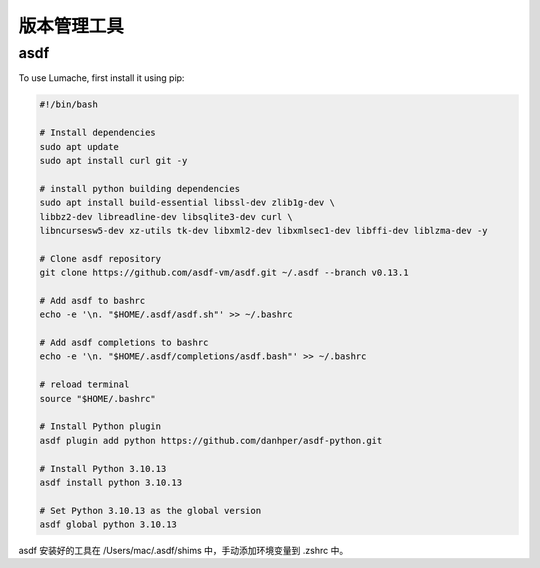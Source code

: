 版本管理工具
==========

asdf
------------

To use Lumache, first install it using pip:

.. code-block:: console

   #!/bin/bash

   # Install dependencies
   sudo apt update
   sudo apt install curl git -y

   # install python building dependencies
   sudo apt install build-essential libssl-dev zlib1g-dev \
   libbz2-dev libreadline-dev libsqlite3-dev curl \
   libncursesw5-dev xz-utils tk-dev libxml2-dev libxmlsec1-dev libffi-dev liblzma-dev -y

   # Clone asdf repository
   git clone https://github.com/asdf-vm/asdf.git ~/.asdf --branch v0.13.1

   # Add asdf to bashrc
   echo -e '\n. "$HOME/.asdf/asdf.sh"' >> ~/.bashrc

   # Add asdf completions to bashrc
   echo -e '\n. "$HOME/.asdf/completions/asdf.bash"' >> ~/.bashrc

   # reload terminal
   source "$HOME/.bashrc"

   # Install Python plugin
   asdf plugin add python https://github.com/danhper/asdf-python.git

   # Install Python 3.10.13
   asdf install python 3.10.13

   # Set Python 3.10.13 as the global version
   asdf global python 3.10.13


asdf 安装好的工具在 /Users/mac/.asdf/shims 中，手动添加环境变量到 .zshrc 中。